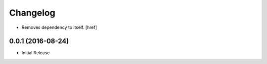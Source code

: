 Changelog
---------

- Removes dependency to itself.
  [href]

0.0.1 (2016-08-24)
~~~~~~~~~~~~~~~~~~~

- Initial Release
